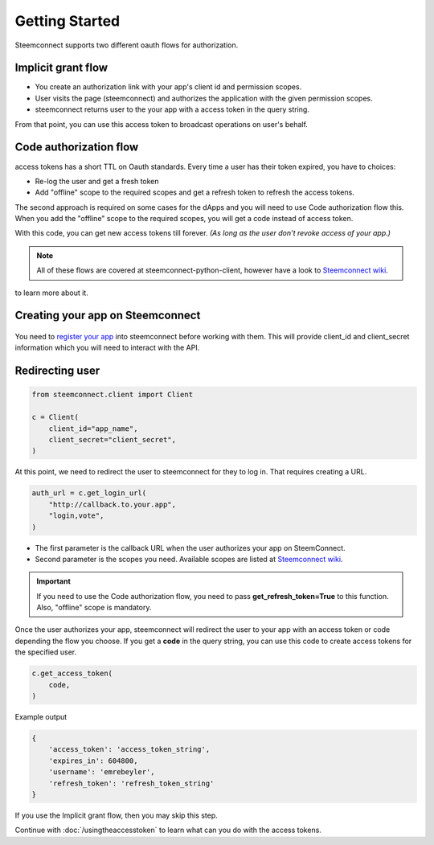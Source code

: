 
Getting Started
=================================

Steemconnect supports two different oauth flows for authorization.

Implicit grant flow
~~~~~~~~~~~~~~~~~~~~~~~~

- You create an authorization link with your app's client id and permission scopes.
- User visits the page (steemconnect) and authorizes the application with the given permission scopes.
- steemconnect returns user to the your app with a access token in the query string.

From that point, you can use this access token to broadcast operations on user's behalf.

Code authorization flow
~~~~~~~~~~~~~~~~~~~~~~~~~~~~

access tokens has a short TTL on Oauth standards. Every time a user has their token expired, you have to choices:

- Re-log the user and get a fresh token
- Add "offline" scope to the required scopes and get a refresh token to refresh the access tokens.

The second approach is required on some cases for the dApps and you will need to use Code authorization flow this.
When you add the "offline" scope to the required scopes, you will get a code instead of access token.

With this code, you can get new access tokens till forever. *(As long as the user don't revoke access of your app.)*

.. note ::
    All of these flows are covered at steemconnect-python-client, however have a look to `Steemconnect wiki <https://github.com/steemit/steemconnect/wiki/OAuth-2>`_.
to learn more about it.


Creating your app on Steemconnect
~~~~~~~~~~~~~~~~~~~~~~~~~~~~~~~~~~~


.. figure::  https://camo.githubusercontent.com/73676c4237e95b24365ef8dfea78119e19237108/68747470733a2f2f7331342e706f7374696d672e63632f6b65716437727268742f53637265656e5f53686f745f323031382d30342d31395f61745f372e35342e35385f504d2e706e67
   :width: 600

You need to `register your app <https://steemconnect.com/dashboard>`_ into steemconnect before working with them. This will provide client_id and client_secret information which you will need to interact with the API.


Redirecting user
~~~~~~~~~~~~~~~~~~~~~~~~~~~~~~~~~~~

.. code-block:: python

    from steemconnect.client import Client

    c = Client(
        client_id="app_name",
        client_secret="client_secret",
    )


At this point, we need to redirect the user to steemconnect for they to log in. That requires creating a URL.

.. code-block:: python

    auth_url = c.get_login_url(
        "http://callback.to.your.app",
        "login,vote",
    )

- The first parameter is the callback URL when the user authorizes your app on SteemConnect.
- Second parameter is the scopes you need. Available scopes are listed at `Steemconnect wiki <https://github.com/steemit/steemconnect/wiki/OAuth-2>`_.

.. important ::
    If you need to use the Code authorization flow, you need to pass **get_refresh_token=True** to this function. Also, "offline" scope is mandatory.

Once the user authorizes your app, steemconnect will redirect the user to your app with an access token or code depending the flow you choose.
If you get a **code** in the query string, you can use this code to create access tokens for the specified user.

.. code-block :: python

    c.get_access_token(
        code,
    )

Example output

.. code-block :: javascript

     {
         'access_token': 'access_token_string',
         'expires_in': 604800,
         'username': 'emrebeyler',
         'refresh_token': 'refresh_token_string'
     }

If you use the Implicit grant flow, then you may skip this step.

Continue with :doc:`/usingtheaccesstoken` to learn what can you do with the access tokens.

